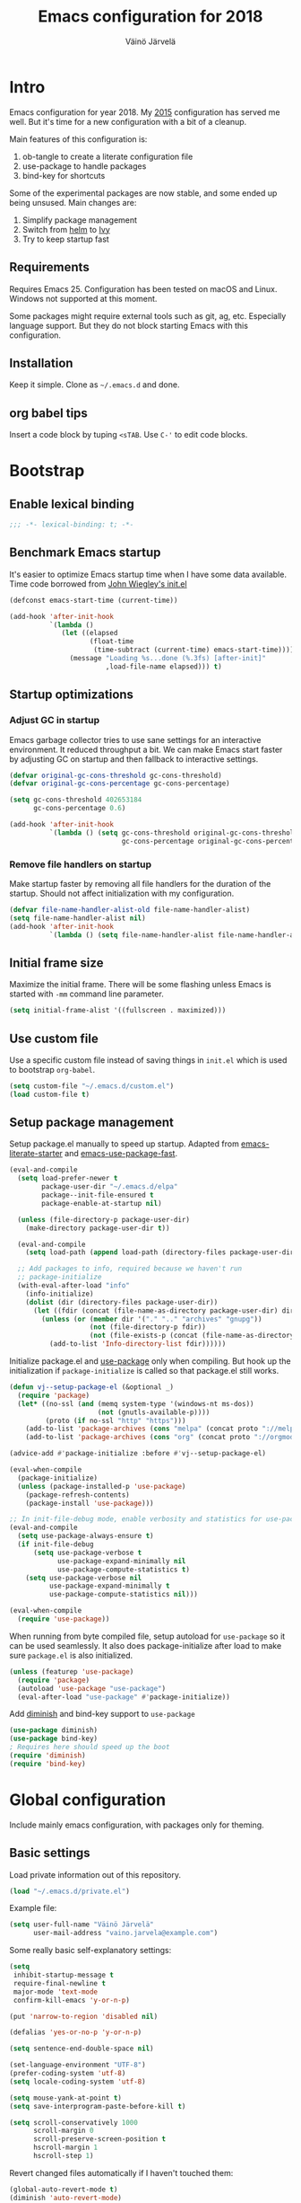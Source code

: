 #+TITLE: Emacs configuration for 2018
#+AUTHOR: Väinö Järvelä
#+OPTIONS: toc:4 h:4

* Intro

Emacs configuration for year 2018. My [[https://github.com/Kaali/vj-emacs-0f][2015]] configuration has served me
well. But it's time for a new configuration with a bit of a cleanup.

Main features of this configuration is:

1. ob-tangle to create a literate configuration file
2. use-package to handle packages
3. bind-key for shortcuts

Some of the experimental packages are now stable, and some ended up
being unsused. Main changes are:

1. Simplify package management
2. Switch from [[https://github.com/emacs-helm/helm][helm]] to [[https://github.com/abo-abo/swiper][Ivy]]
3. Try to keep startup fast

** Requirements

Requires Emacs 25. Configuration has been tested on macOS and
Linux. Windows not supported at this moment.

Some packages might require external tools such as git, ag, etc.
Especially language support. But they do not block starting Emacs with
this configuration.

** Installation

Keep it simple. Clone as =~/.emacs.d= and done.

** org babel tips

Insert a code block by tuping =<sTAB=.
Use =C-'= to edit code blocks.

* Bootstrap
** Enable lexical binding
#+BEGIN_SRC emacs-lisp
  ;;; -*- lexical-binding: t; -*-
#+END_SRC

** Benchmark Emacs startup

It's easier to optimize Emacs startup time when I have some data
available. Time code borrowed from [[https://github.com/jwiegley/dot-emacs/blob/master/init.el][John Wiegley's init.el]]

#+BEGIN_SRC emacs-lisp
  (defconst emacs-start-time (current-time))

  (add-hook 'after-init-hook
            `(lambda ()
               (let ((elapsed
                      (float-time
                       (time-subtract (current-time) emacs-start-time))))
                 (message "Loading %s...done (%.3fs) [after-init]"
                          ,load-file-name elapsed))) t)
#+END_SRC

** Startup optimizations
*** Adjust GC in startup

Emacs garbage collector tries to use sane settings for an interactive
environment. It reduced throughput a bit. We can make Emacs start
faster by adjusting GC on startup and then fallback to interactive
settings.

#+BEGIN_SRC emacs-lisp
  (defvar original-gc-cons-threshold gc-cons-threshold)
  (defvar original-gc-cons-percentage gc-cons-percentage)

  (setq gc-cons-threshold 402653184
        gc-cons-percentage 0.6)

  (add-hook 'after-init-hook
            `(lambda () (setq gc-cons-threshold original-gc-cons-threshold
                              gc-cons-percentage original-gc-cons-percentage)) t)

#+END_SRC
*** Remove file handlers on startup

Make startup faster by removing all file handlers for the duration of
the startup. Should not affect initialization with my configuration.

#+BEGIN_SRC emacs-lisp
  (defvar file-name-handler-alist-old file-name-handler-alist)
  (setq file-name-handler-alist nil)
  (add-hook 'after-init-hook
            `(lambda () (setq file-name-handler-alist file-name-handler-alist-old)) t)
#+END_SRC

** Initial frame size

Maximize the initial frame. There will be some flashing unless Emacs
is started with =-mm= command line parameter.

#+BEGIN_SRC emacs-lisp
  (setq initial-frame-alist '((fullscreen . maximized)))
#+END_SRC

** Use custom file
Use a specific custom file instead of saving things in =init.el= which
is used to bootstrap =org-babel=.

#+BEGIN_SRC emacs-lisp
  (setq custom-file "~/.emacs.d/custom.el")
  (load custom-file t)
#+END_SRC

** Setup package management

Setup package.el manually to speed up startup. Adapted from
[[https://github.com/gilbertw1/emacs-literate-starter/blob/master/emacs.org#emacs-initialization][emacs-literate-starter]] and [[https://github.com/nilcons/emacs-use-package-fast][emacs-use-package-fast]].

#+BEGIN_SRC emacs-lisp
  (eval-and-compile
    (setq load-prefer-newer t
          package-user-dir "~/.emacs.d/elpa"
          package--init-file-ensured t
          package-enable-at-startup nil)

    (unless (file-directory-p package-user-dir)
      (make-directory package-user-dir t))

    (eval-and-compile
      (setq load-path (append load-path (directory-files package-user-dir t "^[^.]" t))))

    ;; Add packages to info, required because we haven't run
    ;; package-initialize
    (with-eval-after-load "info"
      (info-initialize)
      (dolist (dir (directory-files package-user-dir))
        (let ((fdir (concat (file-name-as-directory package-user-dir) dir)))
          (unless (or (member dir '("." ".." "archives" "gnupg"))
                      (not (file-directory-p fdir))
                      (not (file-exists-p (concat (file-name-as-directory fdir) "dir"))))
            (add-to-list 'Info-directory-list fdir))))))
#+END_SRC

Initialize package.el and [[https://github.com/jwiegley/use-package][use-package]] only when compiling. But hook up
the initialization if =package-initialize= is called so that package.el
still works.

#+BEGIN_SRC emacs-lisp
  (defun vj--setup-package-el (&optional _)
    (require 'package)
    (let* ((no-ssl (and (memq system-type '(windows-nt ms-dos))
                        (not (gnutls-available-p))))
           (proto (if no-ssl "http" "https")))
      (add-to-list 'package-archives (cons "melpa" (concat proto "://melpa.org/packages/")) t)
      (add-to-list 'package-archives (cons "org" (concat proto "://orgmode.org/elpa/")) t)))

  (advice-add #'package-initialize :before #'vj--setup-package-el)

  (eval-when-compile
    (package-initialize)
    (unless (package-installed-p 'use-package)
      (package-refresh-contents)
      (package-install 'use-package)))

  ;; In init-file-debug mode, enable verbosity and statistics for use-package.
  (eval-and-compile
    (setq use-package-always-ensure t)
    (if init-file-debug
        (setq use-package-verbose t
              use-package-expand-minimally nil
              use-package-compute-statistics t)
      (setq use-package-verbose nil
            use-package-expand-minimally t
            use-package-compute-statistics nil)))

  (eval-when-compile
    (require 'use-package))
#+END_SRC

When running from byte compiled file, setup autoload for =use-package=
so it can be used seamlessly. It also does package-initialize after
load to make sure =package.el= is also initialized.

#+BEGIN_SRC emacs-lisp
  (unless (featurep 'use-package)
    (require 'package)
    (autoload 'use-package "use-package")
    (eval-after-load "use-package" #'package-initialize))
#+END_SRC

Add [[https://github.com/emacsmirror/diminish][diminish]] and bind-key support to =use-package=

#+BEGIN_SRC emacs-lisp
  (use-package diminish)
  (use-package bind-key)
  ; Requires here should speed up the boot
  (require 'diminish)
  (require 'bind-key)
#+END_SRC

* Global configuration

Include mainly emacs configuration, with packages only for theming.

** Basic settings

Load private information out of this repository.

#+BEGIN_SRC emacs-lisp
  (load "~/.emacs.d/private.el")
#+END_SRC

Example file:

#+BEGIN_SRC emacs-lisp :tangle no
  (setq user-full-name "Väinö Järvelä"
        user-mail-address "vaino.jarvela@example.com")
#+END_SRC

Some really basic self-explanatory settings:

#+BEGIN_SRC emacs-lisp
  (setq
   inhibit-startup-message t
   require-final-newline t
   major-mode 'text-mode
   confirm-kill-emacs 'y-or-n-p)

  (put 'narrow-to-region 'disabled nil)

  (defalias 'yes-or-no-p 'y-or-n-p)

  (setq sentence-end-double-space nil)

  (set-language-environment "UTF-8")
  (prefer-coding-system 'utf-8)
  (setq locale-coding-system 'utf-8)

  (setq mouse-yank-at-point t)
  (setq save-interprogram-paste-before-kill t)

  (setq scroll-conservatively 1000
        scroll-margin 0
        scroll-preserve-screen-position t
        hscroll-margin 1
        hscroll-step 1)
#+END_SRC

Revert changed files automatically if I haven't touched them:

#+BEGIN_SRC emacs-lisp
  (global-auto-revert-mode t)
  (diminish 'auto-revert-mode)
#+END_SRC

Mark-ring is navigable by typing =C-u C-SPC= and then repeating
=C-SPC= forever:

#+BEGIN_SRC emacs-lisp
  (setq set-mark-command-repeat-pop t)
#+END_SRC

When executing shell commands from emacs, set =PATH= correctly. This
slows down Emacs startup quite a lot depending on what the shell does.
I have [[https://github.com/creationix/nvm][nvm]] installed, which slows it down quite a lot.

For some reason I have to run it twice to get a final =PATH= should
investigate why.

#+BEGIN_SRC emacs-lisp
  (use-package exec-path-from-shell
    :disabled t
    :unless (memq window-system '(w32))
    :config
    (exec-path-from-shell-initialize))
#+END_SRC

Delete selected text when backspacing:

#+BEGIN_SRC emacs-lisp
  (delete-selection-mode t)
#+END_SRC

When splitting windows, resize them all equally instead of just
splitting the active window:

#+BEGIN_SRC emacs-lisp
  (setq window-combination-resize t)
#+END_SRC

Setup backups and history.

#+BEGIN_SRC emacs-lisp
  (setq savehist-file "~/.emacs.d/savehist")
  (savehist-mode 1)
  (setq history-length t)
  (setq history-delete-duplicates t)
  (setq savehist-save-minibuffer-history 1)
  (setq savehist-additional-variables
        '(kill-ring
          search-ring
          regexp-search-ring))
#+END_SRC

Emacs 26 has a better auto save system, which actually auto saves the
original file. That it what I actually want of a auto save system. So
on Emacs 26 use the new auto save system and disable backups as they
are not needed anymore. And I have never actually restored a old
backup from Emacs so it's not necessary for that either.

#+BEGIN_SRC emacs-lisp
  (if (>= emacs-major-version 26)
      (progn
        (auto-save-visited-mode t)
        (setq auto-save-timeout 30
              auto-save-interval 0
              make-backup-files nil))
    (progn
      (setq backup-directory-alist '(("." . "~/.emacs.d/backups")))
      (setq delete-old-versions -1)
      (setq version-control t)
      (setq vc-make-backup-files t)
      (setq auto-save-file-name-transforms '((".*" "~/.emacs.d/auto-save-list/" t)))
  ))
#+END_SRC

Also enable out-of-focus auto saving. The timing can be wrong when
switching between shell and Emacs to run commands. So make sure that
all files are saved when Emacs goes out of focus.

#+BEGIN_SRC emacs-lisp
  (when (>= emacs-major-version 26)
      (defun save-some-buffers-without-prompt ()
        (save-some-buffers
         :no-prompt
         (lambda ()
           (not (and buffer-auto-save-file-name
                     auto-save-visited-file-name)))))
      (add-hook 'focus-out-hook #'save-some-buffers-without-prompt))
#+END_SRC

** Indentation

Sadly tabs seems to have lost the indentation war. So let's just use
spaces:

#+BEGIN_SRC emacs-lisp
  (setq-default indent-tabs-mode nil)
#+END_SRC

Indent with 4 spaces and set some default styles:

#+BEGIN_SRC emacs-lisp
  (setq c-default-style
        '((java-mode . "java") (awk-mode . "awk") (other . "bsd"))
        c-basic-offset 4)
#+END_SRC

** Compilation

By default Emacs sticks to the bottom of the compilation buffer only
if the user puts the point at the bottom.

Automatic scrolling can be enabled with:

#+BEGIN_SRC emacs-lisp :tangle no
  (setq compilation-scroll-output t)
#+END_SRC

But I like it more that it stops at the first error with:

#+BEGIN_SRC emacs-lisp
  (setq compilation-scroll-output 'first-error)
#+END_SRC

I usually use multiple frames to split my display. So please don't
open more than one compilation buffer:

#+BEGIN_SRC emacs-lisp
  (add-to-list
   'display-buffer-alist
   '("\\*compilation\\*" display-buffer-reuse-window
     (reusable-frames . t)))
#+END_SRC

** Mac settings

Setup Mac keyboard to be close to Linux.

#+BEGIN_SRC emacs-lisp
  (if (eq system-type 'darwin)
    (setq mac-pass-option-to-system nil
          mac-pass-control-to-system nil
          mac-pass-command-to-system nil
          mac-command-key-is-meta t
          mac-option-key-is-meta nil
          mac-command-modifier 'meta
          mac-option-modifier 'hyper
          mac-control-modifier 'control))
#+END_SRC

Use macOS default browser for urls:

#+BEGIN_SRC emacs-lisp
  (if (eq system-type 'darwin)
      (setq browse-url-browser-function 'browse-url-default-macosx-browser))
#+END_SRC

I don't like macOS native fullscreen mode, so if I wish to run Emacs
in fullscreen-mode, then fake it rather than using native stuff:

#+BEGIN_SRC emacs-lisp
  (setq ns-use-native-fullscreen nil)
#+END_SRC

** Visual

Set a font.

#+BEGIN_SRC emacs-lisp
  ;; adapted from https://www.emacswiki.org/emacs/SetFonts
  (require 'seq)
  (defun font-candidate (&rest fonts)
    "Return the first available font."
    (seq-find (lambda (x) (find-font (font-spec :name x))) fonts))

  (set-frame-font (font-candidate "Noto Mono-12" "Input-13" "DejaVu Sans Mono-9" "Consolas-9") nil t)
  (set-face-attribute 'default (selected-frame))
#+END_SRC

Disable extra emacs cruft.

#+BEGIN_SRC emacs-lisp
  (tool-bar-mode -1)
  (scroll-bar-mode -1)
#+END_SRC

Setup a light theme. There have been research that dark text on a
light background actually gives more focus for the eyes. I have always
used dark themes everywhere, but maybe it's time to try a light one
out, and see if it's too tiring.

#+BEGIN_SRC emacs-lisp
  (use-package color-theme-sanityinc-tomorrow
    :demand t
    :config
    (load-theme 'sanityinc-tomorrow-day t))
#+END_SRC

Global settings related to Emacs UI.

#+BEGIN_SRC emacs-lisp
  (setq-default
   ;; Improve performance, especially with long lines or large buffers
   bidi-display-reordering nil
   jit-lock-stealth-nice 0.1
   jit-lock-stealth-time 0.2
   ;; Clean up visual cruft
   indicate-buffer-boundaries nil
   indicate-empty-lines nil)
#+END_SRC

Make the fringe a bit smaller. Looks a lot nicer than the default wide
one when using [[diff-hl]] in the fringe. But it also requires some care
with some fringe bitmaps, which is why I include [[fringe-helper]].

#+BEGIN_SRC emacs-lisp
  (fringe-mode 4)
#+END_SRC

Show column number and buffer size in the modeline.

#+BEGIN_SRC emacs-lisp
  (column-number-mode t)
  (size-indication-mode t)
#+END_SRC

Reduce Emacs bells but keep it on as a visual bell.

Previously I tried to flash the modeline but in some cases it made
Emacs slow down a lot. Especially on Windows.

Implementation is based on [[https://www.emacswiki.org/emacs/AlarmBell][AlarmBell Emacs Wiki]].

#+BEGIN_SRC emacs-lisp
  (setq visual-bell 1)
  (setq ring-bell-function
        (lambda ()
          (unless (memq this-command
                        '(isearch-abort
                          abort-recursive-edit 
                          exit-minibuffer
                          keyboard-quit))
            (ding))))
#+END_SRC

Modeline customization. I'm removing the vc-mode stuff as it's usually
out of date with magit.

#+BEGIN_SRC emacs-lisp
  (defun vj--modeline-justify (left right)
    (let* ((l (format-mode-line left))
           (r (format-mode-line right))
           (width (max 0 (- (window-total-width) (string-width l) (string-width r))))
           (fill (make-string width ? )))
      (concat l fill r)))

  (defvar vj--projectile-mode-line)
  (put 'vj--projectile-mode-line 'risky-local-variable t)
  (eval-after-load "projectile"
    '(progn
       (setq vj--projectile-mode-line
             '(:propertize
               (:eval (when (projectile-project-p)
                        (concat " [" (projectile-project-name) "]")))))))

  (setq-default mode-line-format
                '((:eval (vj--modeline-justify
                          '("%e"
                            mode-line-front-space
                            mode-line-modified
                            "%4l"
                            vj--projectile-mode-line
                            " %[" mode-line-buffer-identification "%]")
                          '(" "
                            mode-line-modes
                            mode-line-misc-info
                            mode-line-end-spaces)))))
#+END_SRC

** Keyboard
*** Global keyboard

I use this key for switching between windows in a single application
on macOS, but Emacs eats the shortcut when I try to use the same
shortcut for switching between frames:

#+BEGIN_SRC emacs-lisp
  (bind-key "M-`" 'other-frame)
#+END_SRC

Free =C-m= from being return, and bindable as a shortcut:

#+BEGIN_SRC emacs-lisp
  (define-key input-decode-map [?\C-m] [C-m])
#+END_SRC

I like to use meta+arrow for moving between windows:

#+BEGIN_SRC emacs-lisp
  (windmove-default-keybindings 'meta)
#+END_SRC

Setup better defaults for Emacs keybindings:

#+BEGIN_SRC emacs-lisp
  ;; Always reindent on newline
  (bind-key "RET" 'newline-and-indent)

  ;; Use regex searches by default.
  (bind-key "C-s" 'isearch-forward-regexp)
  (bind-key "C-r" 'isearch-backward-regexp)
  (bind-key "C-M-s" 'isearch-forward)
  (bind-key "C-M-r" 'isearch-backward)

  ;; I want to use regexps by default with query-replace
  (bind-key "M-%" 'query-replace-regexp)
  (bind-key "C-M-%" 'query-replace)

  ;; Kill this buffer by default
  (bind-key "C-x k" 'kill-this-buffer)
  (bind-key "C-x K" 'kill-buffer)
#+END_SRC

I use join-line a lot:

#+BEGIN_SRC emacs-lisp
  (bind-key "M-j" 'join-line)
#+END_SRC

*** Vim-like features

I don't like emacs =zap-to-char= as it eats the char I'm zapping to. I
usually/always want to keep the char I'm zapping to.

#+BEGIN_SRC emacs-lisp
  (defun vj/zap-up-to-char (arg char)
    "Zap up to a character."
    (interactive "p\ncZap up to char: ")
    (zap-to-char arg char)
    (insert char)
    (forward-char -1))

  (bind-key "M-z" 'vj/zap-up-to-char)
#+END_SRC

*** cycle spacing
This requires a bit newer emacs version. It allows you to cycle
between three different whitespace amount around a point:

1. Delete all but one space
2. Delete all space
3. Keep original spaces

#+BEGIN_SRC emacs-lisp
  (bind-key* "C-M-SPC" 'cycle-spacing)
#+END_SRC

** el-patch

Use [[https://github.com/raxod502/el-patch][el-patch]] for modifying package functionality. Provides a safer way
to modify defs by providing validation and diffing capabilities.

#+BEGIN_SRC emacs-lisp
  (use-package el-patch
    :demand t
    :commands (el-patch-defmacro el-patch-defsubst el-patch-defvar
               el-patch-defconst el-patch-defcustom
               el-patch-define-minor-mode el-patch-feature))
#+END_SRC

* Major modes
** Magit

[[https://magit.vc/][Magit]] the magic git integration.

#+BEGIN_SRC emacs-lisp
  (use-package magit
    :config
    (setq
     magit-completing-read-function 'ivy-completing-read
     magit-save-repository-buffers 'dontask)
    :bind ("C-x g" . magit-status))
#+END_SRC

Also install [[https://github.com/magit/git-modes][git-modes]] from =Magit= to make editing git files a bit
better. They are actually released as three packages.

#+BEGIN_SRC emacs-lisp
  (use-package gitconfig-mode
    :mode ("/\\.gitconfig\\'"
           "/\\.git/config\\'"
           "/modules/.*/config\\'"
           "/git/config\\'"
           "/\\.gitmodules\\'"
           "/etc/gitconfig\\'"))

  (use-package gitattributes-mode
    :mode ("/\\.gitattributes\\'"
           "/info/attributes\\'"
           "/git/attributes\\'"))

  (use-package gitignore-mode
    :mode ("/\\.gitignore\\'"
           "/info/exclude\\'"
           "/git/ignore\\'"))
#+END_SRC

Use [[https://github.com/magit/ssh-agency/blob/master/ssh-agency.el][ssh-agency]] to handle ssh-agent for git with Windows.

#+BEGIN_SRC emacs-lisp
  (use-package ssh-agency
    :after magit
    :if (eq system-type 'windows-nt))
#+END_SRC

** yaml

#+BEGIN_SRC emacs-lisp
  (use-package yaml-mode
    :mode "\\.ya?ml$"
    :init (el-patch-feature yaml-mode)
    :config
    ;; Apply my custom patch to fix apostrohpe in string, until PR is
    ;; through
    (el-patch-defun yaml-mode-syntax-propertize-function (beg end)
      "Override buffer's syntax table for special syntactic constructs."
      ;; Unhighlight foo#bar tokens between BEG and END.
      (save-excursion
        (goto-char beg)
        (while (search-forward "#" end t)
          (save-excursion
            (forward-char -1)
            ;; both ^# and [ \t]# are comments
            (when (and (not (bolp))
                       (not (memq (preceding-char) '(?\s ?\t))))
              (put-text-property (point) (1+ (point))
                                 'syntax-table (string-to-syntax "_"))))))

      ;; If quote is detected as a syntactic string start but appeared
      ;; after a non-whitespace character, then mark it as syntactic word.
      (save-excursion
        (goto-char beg)
        (while (re-search-forward "['\"]" end t)
          (when (nth 8 (syntax-ppss))
            (save-excursion
              (forward-char -1)
              (when (and (not (bolp))
                         (el-patch-remove (not (memq (preceding-char) '(?\s ?\t))))
                         (el-patch-add (char-equal ?w (char-syntax (char-before (point))))))
                (put-text-property (point) (1+ (point))
                                   'syntax-table (string-to-syntax "w")))))))))
#+END_SRC

** markdown

#+BEGIN_SRC emacs-lisp
  (use-package markdown-mode
    :mode "\\.md$")
#+END_SRC

** ediff

The default configuration is horrible for window configurations. I
really don't want any package to create new frames for me. And I
usually split my display vertically, so use horizontal splits.

Also add a hook that saves and restores window configurations when I'm
done with =ediff=.

When running ediff from magit, it creates a temporary C -buffer. Emacs
26 auto-save-visited-mode tries to save that buffer and asks for a
filename for it. This seems to be because ediff hooks up
auto-save-mode and touches some buffer local variables which makes
this happen.

So my quick fix is to just override that function when running Emacs
>= 26. This is a hack, but it works for me.

#+BEGIN_SRC emacs-lisp
  (setq ediff-window-setup-function 'ediff-setup-windows-plain)
  (setq ediff-split-window-function 'split-window-horizontally)

  (add-hook 'ediff-load-hook
            (lambda ()
              (when (>= emacs-major-version 26)
                (defun ediff-arrange-autosave-in-merge-jobs (merge-buffer-file)))
              (add-hook 'ediff-before-setup-hook
                        (lambda ()
                          (setq ediff-saved-window-configuration (current-window-configuration))))
              (let ((restore-window-configuration
                     (lambda ()
                       (set-window-configuration ediff-saved-window-configuration))))
                (add-hook 'ediff-quit-hook restore-window-configuration 'append)
                (add-hook 'ediff-suspend-hook restore-window-configuration 'append))))
#+END_SRC

** eshell

#+BEGIN_SRC emacs-lisp
  (use-package eshell
    :preface
    (defun vj--new-eshell () (interactive) (eshell t))
    :bind (("C-x m" . eshell)
           ("C-x M" . vj--new-eshell)))
#+END_SRC

** dired

Small dired customizations

#+BEGIN_SRC emacs-lisp
  (use-package dired
    :ensure nil
    :config
    (setq dired-auto-revert-buffer t))

  (use-package dired-x
    :ensure nil
    :after dired
    :config
    (setq-default dired-omit-files-p t))

  (use-package dired+
    :disabled t
    :commands dired
    :config
    (toggle-diredp-find-file-reuse-dir 1)
    (setq diredp-hide-details-initially-flag nil)
    (setq diredp-hide-details-propagate-flag nil))
#+END_SRC

Add some colors with [[https://github.com/purcell/diredfl][direfl]]

#+BEGIN_SRC emacs-lisp
  (use-package diredfl
    :after dired
    :hook (dired-mode . diredfl-mode))
#+END_SRC

Use [[https://github.com/Fuco1/dired-hacks#dired-collapse][dired-collapse]] to collapse directories with just a single file
into one entry in dired.

#+BEGIN_SRC emacs-lisp
  (use-package dired-collapse
    :after dired
    :hook (dired-mode . dired-collapse-mode))
#+END_SRC

** org

org-mode is excellent, I just use it too little.

#+BEGIN_SRC emacs-lisp
  (use-package org
    :bind (("C-c a" . org-agenda))
    :mode ("\\.org$" . org-mode)
    :config
    (setq org-startup-folded t
          org-startup-with-inline-images t
          org-startup-truncated t
          org-agenda-start-with-log-mode t
          org-directory "~/Documents/org"
          org-default-notes-file (concat org-directory "/notes.org")
          org-replace-disputed-keys t
          org-hide-emphasis-markers t)
    :custom-face
    (org-block ((t (:background "#f8f8f8")))))
#+END_SRC

** Projectile

Project management support.

#+BEGIN_SRC emacs-lisp
  (use-package projectile
    :demand t
    :commands projectile-mode
    :config
    (setq
     projectile-keymap-prefix (kbd "C-c p")
     projectile-completion-system 'ivy
     projectile-enable-caching nil
     projectile-indexing-method 'alien
     projectile-mode-line nil)
    (projectile-mode))
#+END_SRC

Projectile counsel support.

#+BEGIN_SRC emacs-lisp
  (use-package counsel-projectile
    :after (counsel projectile)
    :commands (counsel-projectile-find-file
               counsel-projectile-find-dir
               counsel-projectile-switch-to-buffer
               counsel-projectile-grep counsel-projectile-ag
               counsel-projectile)
    :bind (([remap projectile-find-file]        . counsel-projectile-find-file)
           ([remap projectile-find-dir]         . counsel-projectile-find-dir)
           ([remap projectile-switch-to-buffer] . counsel-projectile-switch-to-buffer)
           ([remap projectile-grep]             . counsel-projectile-grep)
           ([remap projectile-ag]               . counsel-projectile-ag)
           ("C-;" . counsel-projectile)))
#+END_SRC

** Python

Default to Python 3 on macOS. Requires installation from homebrew.

#+BEGIN_SRC emacs-lisp
  (if (eq system-type 'darwin)
      (setq python-shell-interpreter "python3"))
#+END_SRC

#+BEGIN_SRC emacs-lisp
  (use-package python
    :mode ("\\.py$" . python-mode)
    :interpreter ("python" . python-mode))
#+END_SRC

Setup Anaconda mode for Python autocomplete and navigation.

#+BEGIN_SRC emacs-lisp
  (use-package anaconda-mode
    :after python
    :commands anaconda-mode
    :hook ((python-mode . anaconda-mode)
           (python-mode . anaconda-eldoc-mode)))

  (use-package company-anaconda
    :after (python anaconda-mode)
    :hook (anaconda-mode . (lambda () (add-to-list 'company-backends 'company-anaconda))))
#+END_SRC

** C and C++

I like to use =subword-mode= in C -languages and I don't like when
namespaces in C++ indents the block, as then all my code would be at
indentation level 2.

#+BEGIN_SRC emacs-lisp
  (use-package cc-mode
    :mode (("\\.h\\(h?\\|xx\\|pp\\)\\'" . c++-mode)
           ("\\(\\.h|\\.c\\)" . c-mode))
    :preface
    (defun my-c-mode-setup ()
      (subword-mode 1)
      (c-set-offset 'innamespace 4))
    :config
    (add-hook 'c-mode-common-hook 'my-c-mode-setup))
#+END_SRC

**** RTags

=irony-mode= has not been a complete success for me, with a lot of
timeouts or just not understanding other than basic method or function
lookup. It's quite nice and easy to setup, but it leaves me wanting
more. So I'm going to try out [[https://github.com/Andersbakken/rtags][rtags]] which is a more complete C++
system, which provides autocomplete, diagnostics, refactoring and
navigation.

The problem is that it's a bit more complicated to setup, and tool
support seems to be a bit lacking vs. separate tools such as
=irony-mode= and =gtags=.

#+BEGIN_SRC emacs-lisp
  (use-package rtags
    :after (company cc-mode)
    :commands rtags-mode
    :config
    (rtags-enable-standard-keybindings c-mode-base-map)
    (setq rtags-display-result-backend 'ivy))
#+END_SRC

**** Irony

For autocomplete use [[https://github.com/Sarcasm/irony-mode][irony-mode]], as it seems to be quite lightweight,
but still quite feature complete. =company-mode= can do completion
quite well without =irony-mode= but with =irony-mode= we get better
project support and other tools.

To get =irony-mode= working, you have to run =irony-install-server=
command, and have =libclang= installed on your system. On a Mac you
can install =libclang= with:

#+BEGIN_SRC sh :tangle no
  $ brew install llvm --with-clang
#+END_SRC

#+BEGIN_SRC emacs-lisp
  (use-package irony
    :after cc-mode
    :init
    (defun my-irony-mode-hook ()
      (define-key irony-mode-map [remap completion-at-point]
        'irony-completion-at-point-async)
      (define-key irony-mode-map [remap complete-symbol]
        'irony-completion-at-point-async))
    :hook ((c++-mode c-mode objc-mode) . irony-mode)
    :config
    (add-hook 'irony-mode-hook 'my-irony-mode-hook)
    (add-hook 'irony-mode-hook 'irony-cdb-autosetup-compile-options))

  (use-package company-irony
    :after (company irony)
    :config
    (eval-after-load 'company '(add-to-list 'company-backends 'company-irony)))
#+END_SRC

Autocomplete C headers with =company=. Needs some work for project
paths. For now I have just added a single include path from my system
to get C++ headers.

To set user headers, see =company-c-headers-path-user=.

#+BEGIN_SRC emacs-lisp
  (use-package company-c-headers
    :after (company cc-mode)
    :config
    (add-to-list 'company-backends 'company-c-headers))
#+END_SRC

Because =irony= mode can read compile options from multiple different
project styles, it's convenient to use [[https://github.com/Sarcasm/flycheck-irony][flycheck-irony]] for =flycheck=.

#+BEGIN_SRC emacs-lisp
  (use-package flycheck-irony
    :after (flycheck irony)
    :config (eval-after-load 'flycheck '(add-to-list 'flycheck-checkers 'irony)))
#+END_SRC

There is also =irony-eldoc= for seeing function interfaces when you
place the point on top of a function. It can only understand overloads
by arity, but it's better than nothing.

#+BEGIN_SRC emacs-lisp
  (use-package irony-eldoc
    :after (irony eldoc)
    :hook (irony-mode . irony-eldoc))
#+END_SRC

**** CMake
For editing CMake files:

#+BEGIN_SRC emacs-lisp
  (use-package cmake-mode
    :mode "CMakeFiles.txt")
#+END_SRC

** Javascript

Use =js2-mode= for syntax highlighting and for the AST that some
packages require. And use [[https://github.com/emacs-lsp/lsp-javascript][lsp-javascript]] for navigation / auto
complete functionality.

Requires [[https://github.com/sourcegraph/javascript-typescript-langserver][Javascript Language Server]] to be installed. Install it with:

#+BEGIN_SRC sh
  npm install -g javascript-typescript-langserver
#+END_SRC

#+BEGIN_SRC emacs-lisp
  (use-package js2-mode
    :mode "\\.js$"
    :config (setq js2-basic-offset 2))

  (use-package lsp-javascript-typescript
    :init
    (defun vj--lsp-javascript-typescript-enable ()
      (unless (file-remote-p default-directory)
        (lsp-javascript-typescript-enable)))
    :hook (js2-mode . vj--lsp-javascript-typescript-enable))
#+END_SRC

Use [[https://github.com/magnars/js2-refactor.el][js2-refactor]] for refactoring support.

#+BEGIN_SRC emacs-lisp
  (use-package js2-refactor
    :after (js2-mode hydra)
    :hook (js2-mode . js2-refactor-mode)
    :bind ("C-c <C-m>" . js2-refactor-hydra/body)
    :config
    ;; Hydra copied from https://gist.github.com/anachronic/7af88c62db136727cd1fed17ee0a662f
    (defhydra js2-refactor-hydra (:color blue :hint nil)
      "
  ^Functions^                    ^Variables^               ^Buffer^                      ^sexp^               ^Debugging^
  ------------------------------------------------------------------------------------------------------------------------------
  [_lp_] Localize Parameter      [_ev_] Extract variable   [_wi_] Wrap buffer in IIFE    [_k_]  js2 kill      [_lt_] log this
  [_ef_] Extract function        [_iv_] Inline variable    [_ig_] Inject global in IIFE  [_ss_] split string  [_dt_] debug this
  [_ip_] Introduce parameter     [_rv_] Rename variable    [_ee_] Expand node at point   [_sl_] forward slurp
  [_em_] Extract method          [_vt_] Var to this        [_cc_] Contract node at point [_ba_] forward barf
  [_ao_] Arguments to object     [_sv_] Split var decl.    [_uw_] unwrap
  [_tf_] Toggle fun exp and decl [_ag_] Add var to globals
  [_ta_] Toggle fun expr and =>  [_ti_] Ternary to if
  [_q_]  quit"
      ("ee" js2r-expand-node-at-point)
      ("cc" js2r-contract-node-at-point)
      ("ef" js2r-extract-function)
      ("em" js2r-extract-method)
      ("tf" js2r-toggle-function-expression-and-declaration)
      ("ta" js2r-toggle-arrow-function-and-expression)
      ("ip" js2r-introduce-parameter)
      ("lp" js2r-localize-parameter)
      ("wi" js2r-wrap-buffer-in-iife)
      ("ig" js2r-inject-global-in-iife)
      ("ag" js2r-add-to-globals-annotation)
      ("ev" js2r-extract-var)
      ("iv" js2r-inline-var)
      ("rv" js2r-rename-var)
      ("vt" js2r-var-to-this)
      ("ao" js2r-arguments-to-object)
      ("ti" js2r-ternary-to-if)
      ("sv" js2r-split-var-declaration)
      ("ss" js2r-split-string)
      ("uw" js2r-unwrap)
      ("lt" js2r-log-this)
      ("dt" js2r-debug-this)
      ("sl" js2r-forward-slurp)
      ("ba" js2r-forward-barf)
      ("k" js2r-kill)
      ("q" nil))
  )
#+END_SRC

** elisp
I don't like to have =checkdoc= warning in elisp with =flycheck=

#+BEGIN_SRC emacs-lisp
  (with-eval-after-load 'flycheck
    (setq-default flycheck-disabled-checkers '(emacs-lisp-checkdoc)))
#+END_SRC

**** edebug
Use tracing with edebug, hit =T=:

#+BEGIN_SRC emacs-lisp
  (setq edebug-trace t)
#+END_SRC

**** eldoc
#+BEGIN_SRC emacs-lisp
  (use-package eldoc
    :diminish eldoc-mode
    :hook ((c-mode-common emacs-lisp-mode lisp-interaction-mode-hook) . eldoc-mode))
#+END_SRC

** lua

#+BEGIN_SRC emacs-lisp
  (use-package lua-mode
    :mode "\\.lua$"
    :interpreter "lua")
#+END_SRC

** ibuffer

Use ibuffer instead of list-buffers.

#+BEGIN_SRC emacs-lisp
  (use-package ibuffer
    :commands ibuffer
    :bind ("C-x C-b" . ibuffer))
#+END_SRC

Use [[https://github.com/purcell/ibuffer-vc][ibuffer-vc]] to add version control information and project grouping
to =ibuffer=.

#+BEGIN_SRC emacs-lisp
  (use-package ibuffer-vc
    :after ibuffer
    :commands ibuffer-vc-set-filter-groups-by-vc-root
    :config
    (setq ibuffer-formats
        '((mark modified read-only vc-status-mini " "
                (name 18 18 :left :elide)
                " "
                (size 9 -1 :right)
                " "
                (mode 16 16 :left :elide)
                " "
                (vc-status 16 16 :left)
                " "
                filename-and-process))
        ibuffer-show-empty-filter-groups nil)
    :hook (ibuffer . (lambda ()
                       (setq ibuffer-filter-groups
                             (append
                              '(
                                ("Emacs"
                                 (or
                                  (name . "^\\*scratch\\*$")
                                  (name . "^\\*Messages\\*$")))
                                ("Special buffers"
                                 (name . "^\\*.*\\*$")))
                              (ibuffer-vc-generate-filter-groups-by-vc-root)))
                       (unless (eq ibuffer-sorting-mode 'alphabetic)
                         (ibuffer-do-sort-by-filename/process))
                       (ibuffer-update nil t))))
#+END_SRC

** wgrep

For mass editing search results. [[Ivy]] also supports =wgrep= so keep it
loaded.

#+BEGIN_SRC emacs-lisp
  (use-package wgrep
    :defer 5)
#+END_SRC

** json

Use a proper [[https://github.com/joshwnj/json-mode][json-mode]]e instead of =j2-mode=. Prettier colors and a
formatter.

#+BEGIN_SRC emacs-lisp
  (use-package json-mode
    :mode "\\.json$")
#+END_SRC

Also install [[https://github.com/Sterlingg/json-snatcher][json-snatcher]] for getting those json paths easily.

#+BEGIN_SRC emacs-lisp
  (use-package json-snatcher
    :commands jsons-print-path)
#+END_SRC

* Minor Modes
** smex

M-x replacement. Using it to augment =counsel-M-x=.

#+BEGIN_SRC emacs-lisp
  (use-package smex
    :defer 5
    :commands smex)
#+END_SRC

** Ivy

I have used [[https://github.com/emacs-helm/helm][Helm]] as a global completion and UI overhaul of emacs. I
like it, but it feels like a really complicated beast, and I'm
forgetting keybindings and stuff it can do. I'm going to try out
[[https://github.com/abo-abo/swiper][Ivy]]/Counsel this time. Which is a simple auto completion package, with
extra packages that does many of the things Helm does, but in a
seemingly simpler way.

Ivy, Swiper and Counsel are kind of interleaved, so I'm not sure where
I should enable what. But the following works. =:demand= is used to
force loading of the packages.

#+BEGIN_SRC emacs-lisp
  (use-package ivy
    :diminish ""
    :demand t
    :init
    (setq ivy-use-virtual-buffers t
          ivy-height 20
          ivy-fixed-height-minibuffer t
          ivy-count-format "%d/%d "
          ; don't use an initial input for ivy
          ivy-initial-inputs-alist nil
          ; allow regexp in any order
          ivy-re-builders-alist '((t . ivy--regex-ignore-order))
          ivy-dynamic-exhibit-delay-ms 200
          ivy-use-selectable-prompt t
          ivy-format-function #'ivy-format-function-line)
    :config
    (ivy-mode 1))
#+END_SRC

Add =ivy-hydra= to enable augmented UI features in swiper/counsel.

#+BEGIN_SRC emacs-lisp
  (use-package ivy-hydra
    :after ivy)
#+END_SRC

#+BEGIN_SRC emacs-lisp
  (use-package swiper
    :after ivy
    :commands (swiper swiper-all)
    :bind (
           ("C-M-s" . counsel-grep-or-swiper)
           ("C-c v" . ivy-push-view)
           ("C-c V" . ivy-pop-view)
           :map isearch-mode-map
           ("C-o" . swiper-from-isearch)
           ("C-M-s" . swiper-from-isearch)))
#+END_SRC

#+BEGIN_SRC emacs-lisp
  (use-package counsel
    :after ivy
    :commands (counsel-minibuffer-history counsel-apropos
               counsel-bookmark counsel-describe-face
               counsel-describe-function counsel-describe-variable
               counsel-descbinds counsel-M-x counsel-find-file
               counsel-find-library counsel-yank-pop
               counsel-info-lookup-symbol counsel-imenu
               counsel-recentf)
    :config
    (setq counsel-find-file-at-point t)
    :bind (([remap apropos]                  . counsel-apropos)
           ([remap bookmark-jump]            . counsel-bookmark)
           ([remap describe-face]            . counsel-describe-face)
           ([remap describe-function]        . counsel-describe-function)
           ([remap describe-variable]        . counsel-describe-variable)
           ([remap describe-bindings]        . counsel-descbinds)
           ([remap execute-extended-command] . counsel-M-x)
           ([remap find-file]                . counsel-find-file)
           ([remap find-library]             . counsel-find-library)
           ([remap yank-pop]                 . counsel-yank-pop)
           ([remap info-lookup-symbol]       . counsel-info-lookup-symbol)
           ([remap imenu]                    . counsel-imenu)
           ([remap recentf-open-files]       . counsel-recentf))
    :bind (("C-h C-h" . counsel-M-x)
           ("C-c f" . counsel-ag)
           ("C-c g" . counsel-git-grep)
           ("M-i" . counsel-imenu)))
#+END_SRC

Ivy's switch buffer is quite bare after getting used to Helm. [[https://github.com/Yevgnen/ivy-rich][ivy-rich]]
makes it closer to Helm.

#+BEGIN_SRC emacs-lisp
  (use-package ivy-rich
    :demand t
    :config
    (setq
     ivy-virtual-abbreviate 'full
     ivy-rich-switch-buffer-align-virtual-buffer t
     ivy-rich-switch-buffer-name-max-length 40
     ivy-rich-path-style 'abbrev)
    (ivy-set-display-transformer 'counsel-projectile-switch-to-buffer 'ivy-rich-switch-buffer-transformer)
    (ivy-set-display-transformer 'ivy-switch-buffer 'ivy-rich-switch-buffer-transformer))
#+END_SRC

Use Ivy for xref.

#+BEGIN_SRC emacs-lisp
  (use-package ivy-xref
    :after (ivy xref)
    :config (setq xref-show-xrefs-function #'ivy-xref-show-xrefs))
#+END_SRC

** avy

Bundle of movement stuff.

#+BEGIN_SRC emacs-lisp
  (use-package avy
    :demand t
    :config (avy-setup-default)
    :bind* ("C-'" . avy-goto-char-timer))
#+END_SRC

** smartparens

I have had a bit of trouble with [[https://github.com/Fuco1/smartparens][smartparens]] outside of lispy stuff,
but still it seems I cannot live without it anymore.

#+BEGIN_SRC emacs-lisp
  (use-package smartparens
    :defer 5
    :diminish smartparens-mode
    :config
    (require 'smartparens-config)
    (smartparens-global-mode t)
    (show-smartparens-global-mode t)
    (sp-use-paredit-bindings)
    :bind (
           :map smartparens-mode-map
                ("C-<left>" . nil)
                ("C-<right>" . nil)
                ("M-<up>" . nil)
                ("M-<down>" . nil))
    :hook (emacs-lisp-mode . smartparens-strict-mode))
#+END_SRC

** back-button

Nice visual way of moving back and forth through mark-rings.

#+BEGIN_SRC emacs-lisp
  (use-package back-button
    :defer 5
    :diminish ""
    :config
    (setq back-button-local-keystrokes nil)
    (back-button-mode t)
    :bind (("M--" . back-button-local-backward)
           ("M-=" . back-button-local-forward)))
#+END_SRC

** diff-hl-mode

Shows VC status at the left margin with a hook for =magit= to refresh
the status when =magit= refreshes.

#+BEGIN_SRC emacs-lisp
  (use-package diff-hl
    :defer 5
    :hook (magit-post-refresh . diff-hl-magit-post-refresh)
    :config
    (global-diff-hl-mode))
#+END_SRC

** uniquify

I don't like the default buffer name uniquefier style, which appends
directory at the end of a non-unique buffer name, e.g. ~foo<bar/quux>~
and ~foo<something/else>~. So set the style to =forward=, which skips
the greatest common denominator directory:

#+BEGIN_SRC emacs-lisp
  (setq uniquify-buffer-name-style 'forward)
  (setq uniquify-min-dir-content 2)
#+END_SRC

** expand-region

This is a game changer of text editing in Emacs for me. In a way it
replaces Vim's motion stuff for me, but visually.

#+BEGIN_SRC emacs-lisp
  (use-package expand-region
    :bind (("M-[" . er/contract-region)
           ("M-]" . er/expand-region)))
#+END_SRC

** multiple-cursors

After getting used to this, I use it more often than search&replace
facilities. Except that it has a lot of compatibilty issues with
different modes.

mc shortcuts copied from:
https://github.com/jwiegley/dot-emacs/blob/8e669ab1aa420486d93276db2de8fb0c0948cd6d/init.el#L2643


#+BEGIN_SRC emacs-lisp
  (use-package multiple-cursors
    :after selected
    :defer 5
    :bind (("C-<" . mc/mark-previous-like-this)
           ("C->" . mc/mark-next-like-this)
           ("C-*" . mc/mark-all-like-this))
    :bind (:map selected-keymap
                ("c"   . mc/edit-lines)
                ("*"   . mc/mark-all-like-this)
                ("."   . mc/mark-next-like-this)
                ("<"   . mc/unmark-next-like-this)
                ("C->" . mc/skip-to-next-like-this)
                (","   . mc/mark-previous-like-this)
                (">"   . mc/unmark-previous-like-this)
                ("C-<" . mc/skip-to-previous-like-this)
                ("y"   . mc/mark-next-symbol-like-this)
                ("Y"   . mc/mark-previous-symbol-like-this)
                ("w"   . mc/mark-next-word-like-this)
                ("W"   . mc/mark-previous-word-like-this)))
#+END_SRC

** undo-tree

Handle undo as a tree. More intuitive than emacs default for me.

#+BEGIN_SRC emacs-lisp
  (use-package undo-tree
    :diminish undo-tree-mode
    :demand t
    :config
    (global-undo-tree-mode)
    (setq undo-tree-auto-save-history nil
          undo-tree-history-directory-alist `(("." . ,(expand-file-name "~/.emacs.d/undo-tree/")))))
#+END_SRC

** winner-mode
Let's me undo and redo window configurations.

#+BEGIN_SRC emacs-lisp
  (winner-mode t)
#+END_SRC

** recentf

#+BEGIN_SRC emacs-lisp
  (use-package recentf
    :config
    (setq recentf-save-file "~/.emacs.d/recentf"
          recentf-max-saved-items 500
          recentf-max-menu-items 15
          recentf-auto-cleanup 'never)
    (recentf-mode t))
#+END_SRC

** company

Use [[https://github.com/company-mode/company-mode][company-mode]] for auto completion.

#+BEGIN_SRC emacs-lisp
  (use-package company
    :defer 5
    :diminish company-mode
    :hook (after-init . global-company-mode)
    :bind ("M-/" . company-complete)
    :config
    ; from https://github.com/jwiegley/dot-emacs/blob/2284be300ec20505d6a79f0f35a66b11efc0d41c/init.el#L761
    (eval-after-load "yasnippet"
      '(progn
         (defun company-mode/backend-with-yas (backend)
           (if (and (listp backend) (member 'company-yasnippet backend))
               backend
             (append (if (consp backend) backend (list backend))
                     '(:with company-yasnippet))))
         (setq company-backends
               (mapcar #'company-mode/backend-with-yas company-backends))))

    (setq company-minimum-prefix-length 2
          company-selection-wrap-around t
          company-show-numbers t
          company-tooltip-align-annotations t
          company-require-match nil
          company-dabbrev-downcase nil
          company-dabbrev-ignore-case nil))
#+END_SRC

Use [[https://github.com/expez/company-quickhelp][company-quickhelp]] to show documentation of the completion
candidate.

#+BEGIN_SRC emacs-lisp
  (use-package company-quickhelp
    :after company
    :bind (:map company-active-map
                ("C-c h" . company-quickhelp-manual-begin)))
#+END_SRC

** fringe-helper

Customize fringe bitmaps with [[https://github.com/nschum/fringe-helper.el][fringe-helper]].

#+BEGIN_SRC emacs-lisp
  (use-package fringe-helper
    :commands fringe-helper-define)
#+END_SRC

** flycheck

Flycheck is a nice on the fly syntax / compilation checker. Fringe
copied from [[https://github.com/hlissner/doom-emacs][doom-emacs]].

#+BEGIN_SRC emacs-lisp
  (use-package flycheck
    :diminish global-flycheck-mode
    :hook ((emacs-lisp-mode . flycheck-mode)
           (prog-mode-hook . flycheck-mode)
           (c++-mode-hook . (lambda () (setq flycheck-clang-language-standard "c++11"))))
    :commands (flycheck-mode flycheck-next-error flycheck-previous-error)
    :config
    (setq flycheck-indication-mode 'right-fringe)
    (fringe-helper-define 'flycheck-fringe-bitmap-double-arrow 'center
      "...X...."
      "..XX...."
      ".XXX...."
      "XXXX...."
      ".XXX...."
      "..XX...."
      "...X...."))
#+END_SRC

** whitespace

I like to see mistakes with indentation clearly.

#+BEGIN_SRC emacs-lisp
  (use-package whitespace
    :diminish global-whitespace-mode
    :config
    (setq whitespace-style (quote (face indentation:space trailing tabs tab-mark)))
    (global-whitespace-mode t))
#+END_SRC

** which-key

Show a help window with modal commands.

#+BEGIN_SRC emacs-lisp
  (use-package which-key
    :diminish ""
    :defer 5
    :commands which-key-mode
    :config (which-key-mode))
#+END_SRC

** saveplace

Remember where I was when I last saved.

#+BEGIN_SRC emacs-lisp
  (use-package saveplace
    :config
    (save-place-mode 1))
#+END_SRC

** ace-window

Used for moving quicky between windows.

#+BEGIN_SRC emacs-lisp
  (use-package ace-window
    :commands ace-window
    :init
    (eval-after-load "term"
      '(define-key term-raw-map (kbd "M-o") nil))
    :bind (("C-x o" . ace-window)
            ("M-o" . ace-window))
    :config
    (setq aw-keys '(?a ?s ?d ?f ?j ?k ?l)
          aw-background nil)
    :custom-face
    (aw-leading-char-face ((t (:foreground "3a3a3a" :weight bold :height 3.0)))))
#+END_SRC

** visual-regexp-steroids

There are a couple of problems with Emacs regexp search and replace.

1. A lot of escaping, which I forget because it's inconsistent with
   other regexp engines I'm using.
2. You have to fly blind

[[https://github.com/benma/visual-regexp-steroids.el/][visual-regexp-steroids]] tries to fix both of the problems. With a
caveat that it requires Python for it to work.

#+BEGIN_SRC emacs-lisp
  (use-package visual-regexp-steroids
    :commands (vr/replace vr/query-replace)
    :bind (("C-c r" . vr/replace)
           ("C-c q" . vr/query-replace)))
#+END_SRC

** lsp-mode

Try out [[https://github.com/emacs-lsp/lsp-mode][lsp-mode]] for language support. It's a Microsoft Language
Server Protocol library.

#+BEGIN_SRC emacs-lisp
  (use-package lsp-mode
    :defer 5
    :config
    (with-eval-after-load 'lsp-mode
      (require 'lsp-flycheck)))

  (use-package company-lsp
    :after (company lsp-mode))
#+END_SRC

** lsp-ui

Add some =lsp-mode= specific UI features. Because =lsp-ui-doc-mode= only
supports Emacs 26 (and greater), it's limited by that.

Not really sure if I like them, but just trying them out here.

#+BEGIN_SRC emacs-lisp
  (use-package lsp-ui
    :disabled t
    :after lsp-mode
    :if (>= emacs-major-version 26)
    :hook (lsp-mode . lsp-ui-mode))
#+END_SRC

** dumb-jump

[[https://github.com/jacktasia/dumb-jump][dumb-jump]] is a navigation tool, that uses some regex magic and the
best available grepping tool to find symbols in a project. The idea is
quite nice, as harddrives and greppers are so fast, that in many cases
you don't actually need indexing.

#+BEGIN_SRC emacs-lisp
  (use-package dumb-jump
    :after smart-jump
    :config
    (setq dumb-jump-selector 'ivy))
#+END_SRC

** smart-jump

Combine all the navigation tools under a single umbrella with
[[https://github.com/jojojames/smart-jump][smart-jump]].

#+BEGIN_SRC emacs-lisp
  (use-package smart-jump
    :defer 5
    :commands smart-jump-go
    :config
    (smart-jump-setup-default-registers)
    ; Replace the default elisp registration as I don't have slime and it doesn't
    ; work without it
    (smart-jump-register :modes '(emacs-lisp-mode lisp-interaction-mode))
    ; Also add js2-mode mode, as the defaults requires rjsx-mode?
    (smart-jump-register :modes '(js2-mode))
    )
#+END_SRC

** try

Use [[https://github.com/larstvei/Try][Try]] for testing out packages.

#+BEGIN_SRC emacs-lisp
  (use-package try
    :commands try
    :init
    (eval-after-load "try" #'package-initialize))
#+END_SRC

** free-keys

[[https://github.com/Fuco1/free-keys][free-keys]] is a simple tool to list free keybindings in the current
buffer.

#+BEGIN_SRC emacs-lisp
  (use-package free-keys
    :commands free-keys)
#+END_SRC

** imenu-list

[[https://github.com/bmag/imenu-list][imenu-list]] provides a nice buffer view into the current =imenu=. I
haven't really used =imenu= that much, but I can see this being useful
in some cases.

#+BEGIN_SRC emacs-lisp
  (use-package imenu-list
    :commands imenu-list-minor-mode)
#+END_SRC

** yasnippet

I usually don't use snippets in Emacs. But I do in Intellij IDEA. So
let's try using them them again. This time with a lot of ready made
snippets, and a quick snippet creation mode: [[https://github.com/abo-abo/auto-yasnippet][auto-yasnippet]]

#+BEGIN_SRC emacs-lisp
  (use-package yasnippet
    :diminish yas-minor-mode
    :commands (yas-minor-mode yas-minor-mode-on yas-expand
               yas-expand-snippet yas-lookup-snippet
               yas-insert-snippet yas-new-snippet
               yas-visit-snippet-file snippet-mode)
    :preface
    (defvar yas-minor-mode-map (make-sparse-keymap))
    :init
    (defun vj--yas-reload-all-hook ()
      (yas-reload-all)
      (remove-hook 'yas-minor-mode-hook 'vj--yas-reload-all-hook))
    (add-hook 'yas-minor-mode-hook 'vj--yas-reload-all-hook)
    :hook ((text-mode . yas-minor-mode-on)
           (prog-mode . yas-minor-mode-on)
           (snippet-mode . yas-minor-mode-on))
    :config
    (setq yas-trigger-in-field t)
    ;; Fix smartparens conflict
    (advice-add #'yas-expand :before #'sp-remove-active-pair-overlay))

  (use-package yasnippet-snippets
    :after yasnippet)

  (use-package auto-yasnippet
    :after yasnippet
    :commands (aya-create aya-expand aya-open-line aya-persist-snippet))
#+END_SRC

** crux

[[https://github.com/bbatsov/crux][crux]] is a collection of nice little tools for Emacs. Some of them are
ones I had custom functions, but can now use =crux= version of them,
which should be better maintained.

It's really slow to load though.

#+BEGIN_SRC emacs-lisp
  (use-package crux
    :defer 5
    :bind* (("C-o" . crux-smart-open-line)
            ("C-a" . crux-move-beginning-of-line)))
#+END_SRC

** whole-line-or-region

Use [[https://github.com/purcell/whole-line-or-region][whole-line-or-region]] to bind actions such as kill/yank to work on
the whole line when there is no region active. [[crux][crux]] could handle this
with it's advices, but I want to defer it as it's really slow to load,
but still have the functionality available.

#+BEGIN_SRC emacs-lisp
  (use-package whole-line-or-region
    :unless noninteractive
    :demand t
    :diminish whole-line-or-region-local-mode
    :config
    (whole-line-or-region-global-mode 1))
#+END_SRC

** beacon

[[https://github.com/Malabarba/beacon][Beacon]] is a fun little mode that flashes the line where the cursor
jumps. Makes it a bit easier to find the cursor on sudden movements.

#+BEGIN_SRC emacs-lisp
  (use-package beacon
    :diminish
    :config (beacon-mode t))
#+END_SRC

** selected

[[https://github.com/Kungsgeten/selected.el][selected]] is a tool for rebinding keys while a selection is active. It
means that I cannot type over a selection, but makes doing stuff with
selections much easier on the fingers.

#+BEGIN_SRC emacs-lisp
  (use-package selected
    :defer 5
    :diminish selected-minor-mode
    :commands selected-minor-mode
    :bind (:map selected-keymap
                ("<tab>" . indent-region)
                ("w" . kill-region)
                ("m" . apply-macro-to-region-lines))
    :config
    (selected-global-mode t))
#+END_SRC

** smartscan

Move to next and previous symbol with [[https://github.com/mickeynp/smart-scan][smart-scan]].

#+BEGIN_SRC emacs-lisp
  (use-package smartscan
    :bind (:map smartscan-map
                ("M-n" . smartscan-symbol-go-forward)
                ("M-p" . smartscan-symbol-go-backward))
    :config (global-smartscan-mode t))
#+END_SRC

** shackle

Control Emacs buffers with [[https://github.com/wasamasa/shackle][shackle]].

#+BEGIN_SRC emacs-lisp
  (use-package shackle
    :demand t
    :config
    (setq
     shackle-default-rule '(:select t)
     shackle-rules '(("\\`\\*Flycheck" :regexp t :size 0.2 :noselect t :align bottom)
                     ("\\`\\*magit-diff" :regexp t :align bottom :noselect t)))
    (shackle-mode))
#+END_SRC

* Emacs server
#+BEGIN_SRC emacs-lisp
  (use-package server
    :unless noninteractive
    :no-require
    :hook (after-init . server-start))
#+END_SRC

